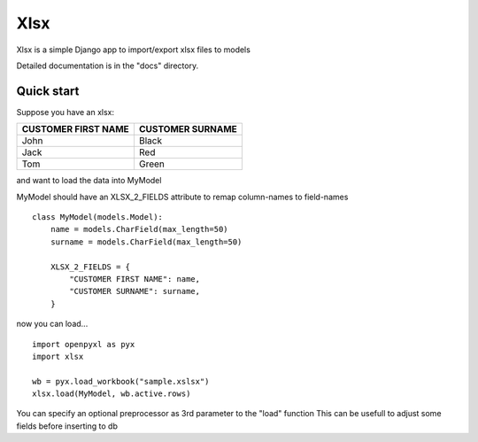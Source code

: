 ====
Xlsx
====

Xlsx is a simple Django app to import/export xlsx files to models

Detailed documentation is in the "docs" directory.

Quick start
-----------

Suppose you have an xlsx:

+---------------------+------------------+
| CUSTOMER FIRST NAME | CUSTOMER SURNAME |
+=====================+==================+
| John                | Black            |
+---------------------+------------------+
| Jack                | Red              |
+---------------------+------------------+
| Tom                 | Green            |
+---------------------+------------------+

and want to load the data into MyModel

MyModel should have an XLSX_2_FIELDS attribute to remap column-names to field-names

::

    class MyModel(models.Model):
        name = models.CharField(max_length=50)
        surname = models.CharField(max_length=50)

        XLSX_2_FIELDS = {
            "CUSTOMER FIRST NAME": name,
            "CUSTOMER SURNAME": surname,
        }

now you can load...

::

    import openpyxl as pyx
    import xlsx

    wb = pyx.load_workbook("sample.xslsx")
    xlsx.load(MyModel, wb.active.rows)


You can specify an optional preprocessor as 3rd parameter to the "load" function
This can be usefull to adjust some fields before inserting to db
